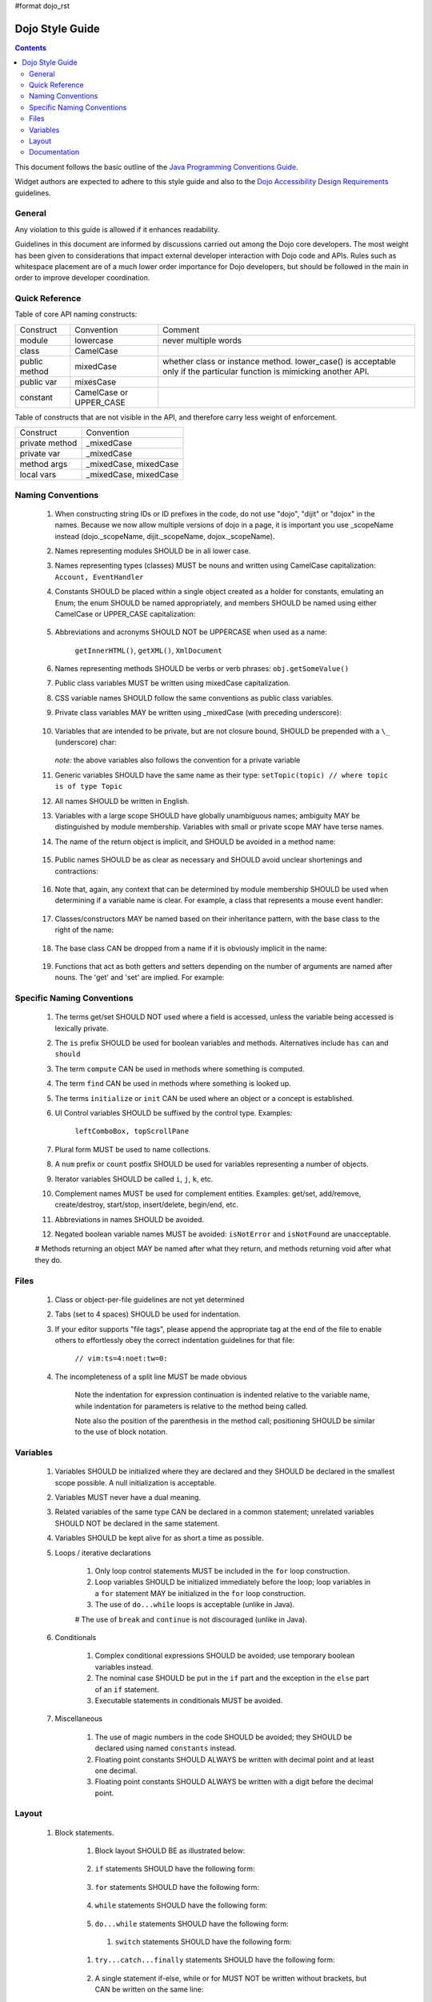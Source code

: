 #format dojo_rst

Dojo Style Guide
================

.. contents::
    :depth: 2

This document follows the basic outline of the `Java Programming Conventions Guide <http://geosoft.no/javastyle.html>`_.
 
Widget authors are expected to adhere to this style guide and also to the `Dojo Accessibility Design Requirements <developer/a11y-requirements>`_ guidelines.

General
-------

Any violation to this guide is allowed if it enhances readability.

Guidelines in this document are informed by discussions carried out among the Dojo core developers. The most weight has been given to considerations that impact external developer interaction with Dojo code and APIs. Rules such as whitespace placement are of a much lower order importance for Dojo developers, but should be followed in the main in order to improve developer coordination.

Quick Reference
---------------

Table of core API naming constructs:

+---------------------+------------------------------+-----------------------------------+
| Construct           | Convention                   | Comment                           |
+---------------------+------------------------------+-----------------------------------+
| module              | lowercase                    | never multiple words              |
+---------------------+------------------------------+-----------------------------------+
| class               | CamelCase                    |                                   |
+---------------------+------------------------------+-----------------------------------+
| public method       | mixedCase                    | whether class or instance         | 
|                     |                              | method. lower_case() is           |
|                     |                              | acceptable only if the particular |
|                     |                              | function is mimicking another     |
|                     |                              | API.                              |
+---------------------+------------------------------+-----------------------------------+
| public var          | mixesCase                    |                                   |
+---------------------+------------------------------+-----------------------------------+
| constant            | CamelCase or UPPER_CASE      |                                   |
+---------------------+------------------------------+-----------------------------------+
 
Table of constructs that are not visible in the API, and therefore carry less weight of enforcement.

+-----------------------+---------------------------+ 
| Construct             | Convention                |
+-----------------------+---------------------------+
| private method        | _mixedCase                |
+-----------------------+---------------------------+
| private var           | _mixedCase                |
+-----------------------+---------------------------+
| method args           | _mixedCase, mixedCase     |
+-----------------------+---------------------------+
| local vars            | _mixedCase, mixedCase     |
+-----------------------+---------------------------+

Naming Conventions
------------------
 
    #. When constructing string IDs or ID prefixes in the code, do not use "dojo", "dijit"  or "dojox" in the names. Because we now allow multiple versions of dojo in a page, it is important you use _scopeName instead (dojo._scopeName, dijit._scopeName, dojox._scopeName).

    #. Names representing modules SHOULD be in all lower case.

    #. Names representing types (classes) MUST be nouns and written using CamelCase capitalization: ``Account, EventHandler``

    #. Constants SHOULD be placed within a single object created as a holder for constants,  emulating an Enum; the enum SHOULD be named appropriately, and members SHOULD be  named using either CamelCase or UPPER_CASE capitalization:

        .. javascript::

            var NodeTypes = { 
                Element: 1,
                DOCUMENT: 2
            };
    
    #. Abbreviations and acronyms SHOULD NOT be UPPERCASE when used as a name: 
        
        ``getInnerHTML()``, ``getXML()``, ``XmlDocument``
    
    #. Names representing methods SHOULD be verbs or verb phrases: ``obj.getSomeValue()``

    #. Public class variables MUST be written using mixedCase capitalization.

    #. CSS variable names SHOULD follow the same conventions as public class variables.

    #. Private class variables MAY be written using _mixedCase (with preceding underscore):
        
        .. javascript::
        
            var MyClass = function(){
                var _buffer;
                this.doSomething = function(){}
            }
            
    #. Variables that are intended to be private, but are not closure bound, SHOULD be prepended with a ``\_`` (underscore) char:
    
        .. javascript::
        
            this._somePrivateVariable = statement;
       
       `note:` the above variables also follows the convention for a private variable

    #. Generic variables SHOULD have the same name as their type: ``setTopic(topic) // where topic is of type Topic``

    #. All names SHOULD be written in English.

    #. Variables with a large scope SHOULD have globally unambiguous names; ambiguity MAY be  distinguished by module membership. Variables with small or private scope MAY have terse names.

    #. The name of the return object is implicit, and SHOULD be avoided in a method name: 
    
        .. javascript:
        
            getHandler(); // NOT getEventHandler()``

    #. Public names SHOULD be as clear as necessary and SHOULD avoid unclear shortenings and contractions: 
    
        .. javascript::
        
            MouseEventHandler // not MseEvtHdlr

    #. Note that, again, any context that can be determined by module membership SHOULD be used when determining if a variable name is clear. For example, a class that represents a mouse event handler:
        
        .. javascript::
            
            dojo.event.mouse.Handler; // NOT dojo.events.mouse.MouseEventhandler
        
    #. Classes/constructors MAY be named based on their inheritance pattern, with the base class to the right of the name:
        
        .. javascript::
        
            UiEventHandler
            MouseEventHandler
        
    #. The base class CAN be dropped from a name if it is obviously implicit in the name:

        .. javascript::
        
            MouseEventHandler; // as opposed to MouseUIEventHandler
        
    #. Functions that act as both getters and setters depending on the number of arguments  are named after nouns.  The 'get' and 'set' are implied.   For example:

        .. javascript::
            
            dojo.attr(node, "tabIndex"); // getter
            dojo.attr(node, "tabIndex", -1); // setter
    

Specific Naming Conventions
---------------------------

    #. The terms get/set SHOULD NOT used where a field is accessed, unless the variable being accessed is lexically private.

    #. The ``is`` prefix SHOULD be used for boolean variables and methods. Alternatives include ``has`` ``can`` and ``should``

    #. The term ``compute`` CAN be used in methods where something is computed.

    #. The term ``find`` CAN be used in methods where something is looked up.

    #. The terms ``initialize`` or ``init`` CAN be used where an object or a concept is established.

    #. UI Control variables SHOULD be suffixed by the control type. Examples: 
        
        ``leftComboBox, topScrollPane``
    
    #. Plural form MUST be used to name collections.

    #. A ``num`` prefix or ``count`` postfix SHOULD be used for variables representing a number of objects.
        
    #. Iterator variables SHOULD be called ``i``, ``j``, ``k``, etc.
    
    #. Complement names MUST be used for complement entities. Examples: get/set, add/remove, create/destroy, start/stop, insert/delete, begin/end, etc.
    
    #. Abbreviations in names SHOULD be avoided.
    
    #. Negated boolean variable names MUST be avoided: ``isNotError`` and ``isNotFound`` are unacceptable.

    # Methods returning an object MAY be named after what they return, and methods returning void after what they do.

Files
-----
 
    #. Class or object-per-file guidelines are not yet determined
    
    #. Tabs (set to 4 spaces) SHOULD be used for indentation.
    
    #. If your editor supports "file tags", please append the appropriate tag at the end of the file to enable others to effortlessly obey the correct indentation guidelines for that file:
        
        ``// vim:ts=4:noet:tw=0:``

    #. The incompleteness of a split line MUST be made obvious
    
        .. javascript::
        
            var someExpression = Expression1
                + Expression2
                + Expression3
            ;
            
            var o = someObject.get(
                Expression1,
                Expression2, 
                Expression3
            );
            
        Note the indentation for expression continuation is indented relative to the variable name, while indentation for parameters is relative to the method being called.
            
        Note also the position of the parenthesis in the method call; positioning SHOULD be similar to the use of block notation.


Variables
---------

    #. Variables SHOULD be initialized where they are declared and they SHOULD be declared in the smallest scope possible. A null initialization is acceptable.
    
    #. Variables MUST never have a dual meaning.
    
    #. Related variables of the same type CAN be declared in a common statement; unrelated variables SHOULD NOT be declared in the same statement.
    
    #. Variables SHOULD be kept alive for as short a time as possible.
    
    #. Loops / iterative declarations
        
        #. Only loop control statements MUST be included in the ``for`` loop construction.
        
        #. Loop variables SHOULD be initialized immediately before the loop; loop variables in a ``for`` statement MAY be initialized in the ``for`` loop construction.
        
        #. The use of ``do...while`` loops is acceptable (unlike in Java).
        
        # The use of ``break`` and ``continue`` is not discouraged (unlike in Java).

    #. Conditionals
        
        #. Complex conditional expressions SHOULD be avoided; use temporary boolean variables instead.
        
        #. The nominal case SHOULD be put in the ``if`` part and the exception in the ``else`` part of an ``if`` statement.
        
        #. Executable statements in conditionals MUST be avoided.

    #. Miscellaneous
    
        #. The use of magic numbers in the code SHOULD be avoided; they SHOULD be declared using named ``constants`` instead.
        
        #. Floating point constants SHOULD ALWAYS be written with decimal point and at least one decimal.
        
        #. Floating point constants SHOULD ALWAYS be written with a digit before the decimal point.
        
Layout
------        

    #. Block statements.
    
        #. Block layout SHOULD BE as illustrated below:
        
            .. javascript::
            
                while(!isDone){
                    doSomething();
                    isDone = moreToDo();
                }
                
        #. ``if`` statements SHOULD have the following form:
        
            .. javascript::
            
                if(someCondition){
                    statements;
                }else if(someOtherContion){
                    statements;
                }else{
                    statements;
                }

        #. ``for`` statements SHOULD have the following form:
        
            .. javascript::
            
                for(init; condition; update){
                    statements;
                }
                
        #. ``while`` statements SHOULD have the following form:
        
            .. javascript::
            
                while(!isDone){
                    doSomething();
                    isDone = moreToDo();
                }
                
        #. ``do...while`` statements SHOULD have the following form:
        
            .. javascript::
            
                do{
                    statements;
                }while(condition);
         
         #. ``switch`` statements SHOULD have the following form:
         
            .. javascript::
            
                switch(condition){
                    case "ABC":
                        statement;
                        // fallthrough
                    case "DEF":
                        statements;
                        break;
                    defaults:
                        statements;
                        // no break keyword on the last case - it's redundant.
                }
                
        #. ``try...catch...finally`` statements SHOULD have the following form:
        
            .. javascript::
            
                try{
                    statements;
                }catch(e){
                    statements;
                }finally{
                    statements;
                }
                
        #. A single statement if-else, while or for MUST NOT be written without brackets, but CAN be written on the same line:
        
            .. javascript::
            
                if(condition){ statement; }
                else{ statement; }
                
                while(condition){ statement; }
                
                for(init; condition; update){ statement; }
                
    #. Whitespace
    
        #. Conventional operators MAY be surrounded by a space (including ternary operators).
    
        #. The following reserved words SHOULD NOT be followed by a space:

            * break
            * catch 
            * continue
            * do
            * else
            * finally
            * for
            * function if anonymous. eg: ``var foo = function(){};``
            * if
            * return 
            * switch
            * this
            * try
            * void
            * while
            * with
            
        #. The following reserved words SHOULD be followed by a space:
            
            * case
            * default
            * delete
            * function if named. eg: ``function foo(){})``
            * in
            * instanceof
            * new
            * throw
            * typeof
            * var
            
        #. Commas SHOULD be followed by a space.

        #. Colons MAY be surrounded by a space.

        #. Semi-colons in for statements SHOULD be followed by a space.

        #. Semi-colons SHOULD NOT be preceded by a space.

        #. Function calls and method calls SHOULD NOT be followed by a space. 
        
            .. javascript::
            
                doSomething(someParameter); // not doSomething (someParameter); 
        
        #. Logical units within a block SHOULD be separated by one blank line.

        #. Statements MAY be aligned wherever this enhances readability.

    #. Line length
    
        There's no line length limit in dojo although 120 characters (treating tabs as 4 spaces) is a 
        guideline. In particular code examples embedded into the API documentation may benefit from 
        longer lines, since they start out already indented by 4 or 5 tabs.
        
    #. Comments
    
        #. Tricky code SHOULD not be commented, but rewritten.
        #. All comments SHOULD be written in English.
        #. Comments SHOULD be indented relative to their position in the code, preceding or to the right of the code in question.
            
        #. The declaration of collection variables SHOULD be followed by a comment stating the common type of the elements in the collection.
            
        #. Comments SHOULD be included to explain BLOCKS of code, to explain the point of the following block.
        
        #. Comments SHOULD NOT be included for every single line of code.
 
Documentation
-------------
 
Markup Guidelines
~~~~~~~~~~~~~~~~~

Dojo's API documentation is written inline in the code, similar to JavaDoc.  See the `Dojo Inline Documentation <util/doctools/markup>`_ for information on dojo's proprietary format.

CSS
~~~

The CSS styling basically inherits all the rules from JavaScript, that means "key: value" looks like in JS, etc. Therefore a CSS file might look like this:

.. code-block :: html

   .className1 {
        color: red;
   }
   
   .className1, 
   #someId {
        color: blue; 
   }

Mainly the rules are:

  * each selector is on a new line
  * the opening curly brace is preceded by a space
  * the key value pairs have a space after the colon
  * every block is followed by an empty new line 
